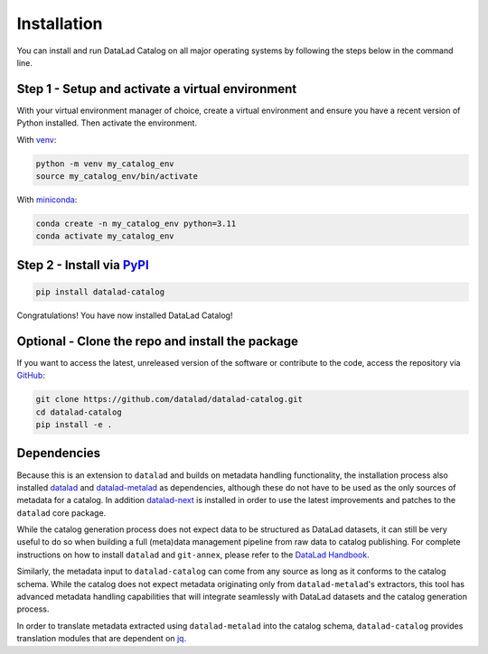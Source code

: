 Installation
************

You can install and run DataLad Catalog on all major operating systems
by following the steps below in the command line.

Step 1 - Setup and activate a virtual environment
=================================================

With your virtual environment manager of choice, create a virtual
environment and ensure you have a recent version of Python installed.
Then activate the environment.


With `venv`_:

.. code-block:: bash

    python -m venv my_catalog_env
    source my_catalog_env/bin/activate


With `miniconda`_:

.. code-block:: bash
   
    conda create -n my_catalog_env python=3.11
    conda activate my_catalog_env


Step 2 - Install via `PyPI`_
============================

.. code-block:: bash

    pip install datalad-catalog


Congratulations! You have now installed DataLad Catalog!


Optional - Clone the repo and install the package
=================================================

If you want to access the latest, unreleased version of the software or 
contribute to the code, access the repository via `GitHub`_:

.. code-block:: bash

    git clone https://github.com/datalad/datalad-catalog.git
    cd datalad-catalog
    pip install -e .


Dependencies
============

Because this is an extension to ``datalad`` and builds on metadata handling
functionality, the installation process also installed `datalad`_ and
`datalad-metalad`_ as dependencies, although these do not have to be used as the
only sources of metadata for a catalog. In addition `datalad-next`_ is installed
in order to use the latest improvements and patches to the ``datalad`` core package.

While the catalog generation process does not expect data to be structured as
DataLad datasets, it can still be very useful to do so when building a full
(meta)data management pipeline from raw data to catalog publishing. For complete
instructions on how to install ``datalad`` and ``git-annex``, please refer to the
`DataLad Handbook`_.

Similarly, the metadata input to ``datalad-catalog`` can come from any source as
long as it conforms to the catalog schema. While the catalog does not expect
metadata originating only from ``datalad-metalad``'s extractors, this tool has
advanced metadata handling capabilities that will integrate seamlessly with
DataLad datasets and the catalog generation process.

In order to translate metadata extracted using ``datalad-metalad`` into the
catalog schema, ``datalad-catalog`` provides translation modules that are
dependent on `jq`_.

.. _datalad: https://github.com/datalad/datalad
.. _GitHub: https://github.com/datalad/datalad-catalog
.. _datalad-metalad: https://github.com/datalad/datalad-metalad
.. _datalad-next: https://github.com/datalad/datalad-next
.. _DataLad Handbook: https://handbook.datalad.org/en/latest/intro/installation.html
.. _jq: https://stedolan.github.io/jq/
.. _miniconda: https://docs.conda.io/en/latest/miniconda.html
.. _PyPI: https://pypi.org/project/datalad-catalog/
.. _venv: https://github.com/pypa/virtualenv
